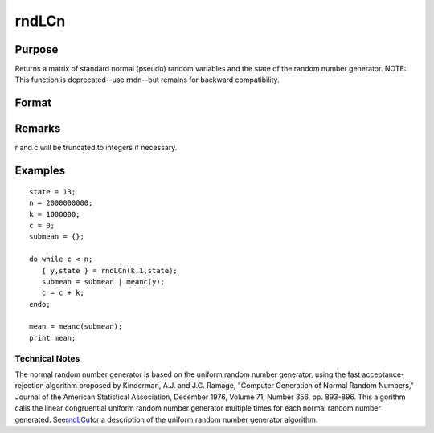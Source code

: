 
rndLCn
==============================================

Purpose
----------------
Returns a matrix of standard normal (pseudo) random variables and 
the state of the random number generator.
NOTE: This function is deprecated--use rndn--but remains for backward compatibility. 

Format
----------------
.. function:: rndLCn(r, c, state)

    :param r: row dimension.
    :type r: scalar

    :param c: column dimension.
    :type c: scalar

    :param state: or 3x1 vector, or 4x1 vector.
        Scalar case:state = starting seed value only. System default
        values are used for the additive and multiplicative constants.
        
        The defaults are 1013904223, and 1664525, respectively. These
        may be changed with rndcon and rndmult.
        3x1 vector case:
    :type state: scalar

    .. csv-table::
        :widths: auto

        "[1]  the starting seed, uses the system clock if < 0"
        "If state < 0, GAUSS computes the starting seedbased on the system clock."
        "[2]  the multiplicative constant"
        "[3]  the additive constant"
        "4x1 vector case:state = the state vector returned from a previous call to one of the rndLC random number generators."

    :returns: y (*TODO*), r x c matrix of standard normal
        random numbers.

    :returns: newstate (*TODO*), 4x1 vector:

    .. csv-table::
        :widths: auto

        "[1]  the updated seed"
        "[2]  the multiplicative constant"
        "[3]  the additive constant"
        "[4]  the original initialization seed"

Remarks
-------

r and c will be truncated to integers if necessary.


Examples
----------------

::

    state = 13;
    n = 2000000000;
    k = 1000000;
    c = 0;
    submean = {};
     
    do while c < n;
       { y,state } = rndLCn(k,1,state);
       submean = submean | meanc(y);
       c = c + k;
    endo;
     
    mean = meanc(submean);
    print mean;

.. seealso:: Functions :func:`rndLCu`, :func:`rndLCi`, :func:`rndcon`, :func:`rndmult`

Technical Notes
+++++++++++++++

The normal random number generator is based on the uniform random number
generator, using the fast acceptance-rejection algorithm proposed by
Kinderman, A.J. and J.G. Ramage, "Computer Generation of Normal Random
Numbers," Journal of the American Statistical Association, December
1976, Volume 71, Number 356, pp. 893-896. This algorithm calls the
linear congruential uniform random number generator multiple times for
each normal random number generated.
See\ `rndLCu <CR-rndLCu.html#rndLCu>`__\ for a description of the
uniform random number generator algorithm.
